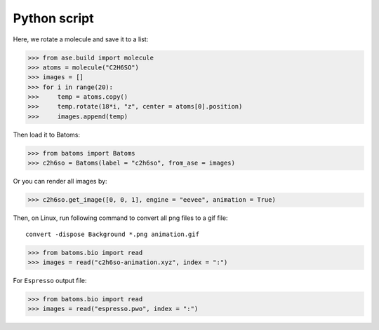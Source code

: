 .. _animation_python:

===================
Python script
===================

Here, we rotate a molecule and save it to a list:

>>> from ase.build import molecule
>>> atoms = molecule("C2H6SO")
>>> images = []
>>> for i in range(20):
>>>     temp = atoms.copy()
>>>     temp.rotate(18*i, "z", center = atoms[0].position)
>>>     images.append(temp)

Then load it to Batoms:

>>> from batoms import Batoms
>>> c2h6so = Batoms(label = "c2h6so", from_ase = images)


Or you can render all images by:

>>> c2h6so.get_image([0, 0, 1], engine = "eevee", animation = True)


Then, on Linux, run following command to convert all png files to a gif file::

    convert -dispose Background *.png animation.gif


.. image:: /images/animation_c2h6so.gif
   :width: 8cm



>>> from batoms.bio import read
>>> images = read("c2h6so-animation.xyz", index = ":")


For ``Espresso`` output file:

>>> from batoms.bio import read
>>> images = read("espresso.pwo", index = ":")



